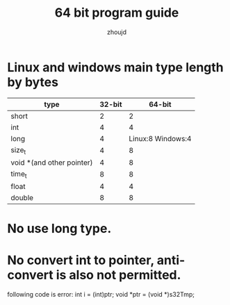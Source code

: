 #+TITLE: 64 bit program guide
#+AUTHOR: zhoujd
#+EMAIL: zjd-403@163.com

* Linux and windows main type length by bytes

| type                      | 32-bit |            64-bit |
|---------------------------+--------+-------------------|
| short                     |      2 |                 2 |
| int                       |      4 |                 4 |
| long                      |      4 | Linux:8 Windows:4 |
| size_t                    |      4 |                 8 |
| void *(and other pointer) |      4 |                 8 |
| time_t                    |      8 |                 8 |
| float                     |      4 |                 4 |
| double                    |      8 |                 8 |

* No use long type.
* No convert int to pointer, anti-convert is also not permitted. 
  following code is error: 
  int i = (int)ptr;
  void *ptr = (void *)s32Tmp;



